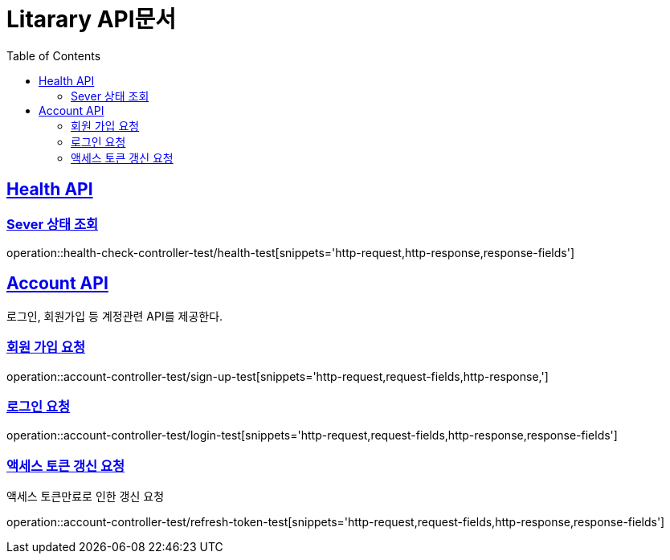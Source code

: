 = Litarary API문서
:doctype: book
:icons: font
:source-highlighter: highlightjs
:toc: left
:toclevels: 2
:sectlinks:


== Health API

=== Sever 상태 조회
operation::health-check-controller-test/health-test[snippets='http-request,http-response,response-fields']



== Account API
로그인, 회원가입 등 계정관련 API를 제공한다.

=== 회원 가입 요청
operation::account-controller-test/sign-up-test[snippets='http-request,request-fields,http-response,']

=== 로그인 요청
operation::account-controller-test/login-test[snippets='http-request,request-fields,http-response,response-fields']

=== 액세스 토큰 갱신 요청
액세스 토큰만료로 인한 갱신 요청

operation::account-controller-test/refresh-token-test[snippets='http-request,request-fields,http-response,response-fields']